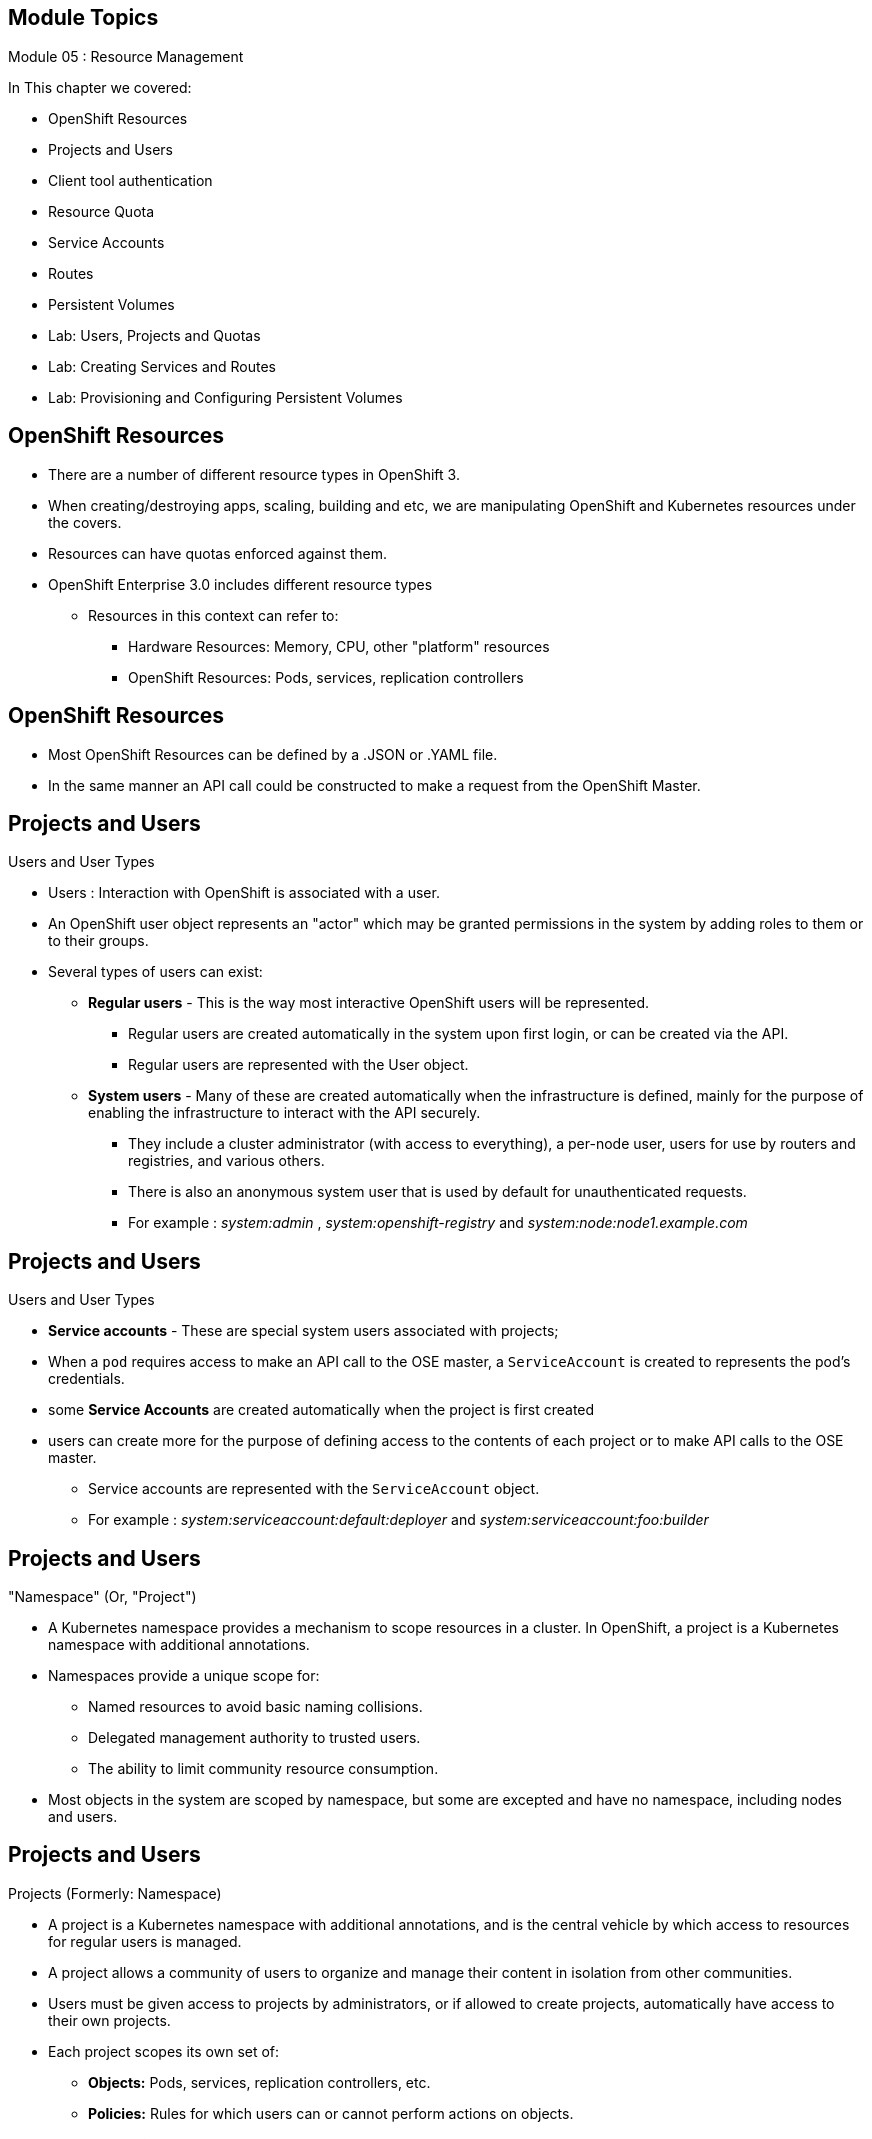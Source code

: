 == &nbsp;
:noaudio:

ifdef::revealjs_slideshow[]
[#cover,data-background-image="image/1156524-bg_redhat.png" data-background-color="#cc0000"]

[#cover-h1]
Red Hat OpenShift Enterprise Implementation

[#cover-h2]
Resource Management

[#cover-logo]
image::{revealjs_cover_image}[]

endif::[]

== Module Topics
:noaudio:
:numbered!:

Module 05 : Resource Management

In This chapter we covered:

* OpenShift Resources
* Projects and Users
* Client tool authentication
* Resource Quota
* Service Accounts
* Routes
* Persistent Volumes
* Lab: Users, Projects and Quotas
* Lab: Creating Services and Routes
* Lab: Provisioning and Configuring Persistent Volumes


ifdef::showscript[]

=== Transcript
Welcome to Module 05 of the OpenShift Enterprise Implementation course.
In this module we will discuss different OpenShift "Resources" and how to use
them to configure and manage your environment.


endif::showscript[]




== OpenShift Resources
:noaudio:

* There are a number of different resource types in OpenShift 3.
* When creating/destroying apps, scaling, building and etc, we are manipulating
OpenShift and Kubernetes resources under the covers.
* Resources can have quotas enforced against them.
* OpenShift Enterprise 3.0 includes different resource types
** Resources in this context can refer to:
*** Hardware Resources: Memory, CPU, other "platform" resources
*** OpenShift Resources: Pods, services, replication controllers


ifdef::showscript[]

=== Transcript


OpenShift Enterprise 3.0 includes a number of different resource types.
"Resources" in this context can refer not only to memory, CPU, and other
"platform" resources, but mostly to `pods`, `services`, and
`replication controllers`.

Actions such as creating and destroying apps, scaling, building, and so on all
result in  manipulating OpenShift Enterprise resources in the
background.
endif::showscript[]


== OpenShift Resources
:noaudio:
* Most OpenShift Resources can be defined by a .JSON or .YAML file.
* In the same manner an API call could be constructed to make a request from the
 OpenShift Master.

//ISSUE:Need to add a side by side json and yaml compare, will do next time in shell

ifdef::showscript[]

=== Transcript
Most OpenShift Resources can be defined by a .JSON or .YAML file, in the same
manner an API call could be constructed to make a request from the OpenShift
Master.

endif::showscript[]

== Projects and Users
:noaudio:

.Users and User Types

* Users : Interaction with OpenShift is associated with a user.
* An OpenShift user object represents an "actor" which may be granted
permissions in the system by adding roles to them or to their groups.
* Several types of users can exist:
** *Regular users* - This is the way most interactive OpenShift users will be
represented.
*** Regular users are created automatically in the system upon first login, or
can be created via the API.
*** Regular users are represented with the User object.
** *System users* - Many of these are created automatically when the
infrastructure is defined, mainly for the purpose of enabling the infrastructure
 to interact with the API securely.
*** They include a cluster administrator (with access to everything), a per-node
 user, users for use by routers and registries, and various others.
*** There is also an anonymous system user that is used by default for
unauthenticated requests.
*** For example : _system:admin_ , _system:openshift-registry_ and
_system:node:node1.example.com_


ifdef::showscript[]
=== Transcript

An OpenShift user object represents an "actor" which may be granted permissions
in the system by adding roles to them or to their groups.

Regular users are the way most interactive OpenShift users will be represented.
Most System Users are created automatically when the infrastructure is defined,
mainly for the purpose of enabling the infrastructure to interact with the API
securely.

endif::showscript[]

== Projects and Users
:noaudio:

.Users and User Types

* *Service accounts* - These are special system users associated with projects;
* When a `pod` requires access to make an API call to the OSE master, a
`ServiceAccount` is created to represents the pod's credentials.
* some *Service Accounts* are created automatically when the project is first
created
* users can create more for the purpose of defining access to the contents of
each project or to make API calls to the OSE master.
*** Service accounts are represented with the `ServiceAccount` object.
*** For example : _system:serviceaccount:default:deployer_ and  _system:serviceaccount:foo:builder_


ifdef::showscript[]

=== Transcript
Service accounts are special system users associated with projects, they allow
Pods (in the project) to make queries/API calls to the OpenShift Master.

We will discuss Service Accounts later in this module.

endif::showscript[]


== Projects and Users
:noaudio:

."Namespace" (Or, "Project")
* A Kubernetes namespace provides a mechanism to scope resources in a cluster.
In OpenShift, a project is a Kubernetes namespace with additional annotations.
* Namespaces provide a unique scope for:
** Named resources to avoid basic naming collisions.
** Delegated management authority to trusted users.
** The ability to limit community resource consumption.
* Most objects in the system are scoped by namespace, but some are excepted and
have no namespace, including nodes and users.



ifdef::showscript[]

=== Transcript
A Kubernetes namespace provides a mechanism to scope resources in a cluster.
In OpenShift, a project is a Kubernetes namespace with additional annotations.

Namespaces provide a unique scope for: Named resources to avoid basic naming
collisions, delegated management authority to trusted users and the ability to
limit community resource consumption.

endif::showscript[]



== Projects and Users
:noaudio:

.Projects (Formerly: Namespace)
* A project is a Kubernetes namespace with additional annotations, and is the
central vehicle by which access to resources for regular users is managed.
* A project allows a community of users to organize and manage their content in
isolation from other communities.
* Users must be given access to projects by administrators, or if allowed to
create projects, automatically have access to their own projects.

* Each project scopes its own set of:
** *Objects:* Pods, services, replication controllers, etc.
** *Policies:* Rules for which users can or cannot perform actions on objects.
** *Constraints:* Quotas for each kind of object that can be limited.
** *Service accounts:* Service accounts act automatically with designated access to objects in the project.



ifdef::showscript[]

=== Transcript
A project is a Kubernetes namespace with additional annotations, and is the
central vehicle by which access to resources for regular users is managed.

Cluster administrators can create projects and delegate administrative rights
for the project to any member of the user community.
Cluster administrators can also allow developers to create their own projects.

* Each project scopes its own set of:
** *Objects:* Pods, services, replication controllers, etc.
** *Policies:* Rules for which users can or cannot perform actions on objects.
** *Constraints:* Quotas for each kind of object that can be limited.
** *Service accounts:* Service accounts act automatically with designated access
to objects in the project.


endif::showscript[]

== Client tool authentication
:noaudio:

* Every user must authenticate in some way in order to access OpenShift.
API requests with no authentication or invalid authentication are authenticated
as requests by the anonymous system user. Once authenticated, policy determines
what the user is authorized to do.

.Web Console Authentication

* When accessing the web console from a browser at `_<master-public-addr>_:8443`,
you are automatically redirected to a login page.

* You can provide your login credentials on this page to obtain a token to make
API calls. After logging in, you can navigate your projects using the web
console.


ifdef::showscript[]

=== Transcript
Every user must authenticate in some way in order to access OpenShift.
API requests with no authentication or invalid authentication are authenticated
as requests by the anonymous system user. Once authenticated, policy determines
what the user is authorized to do.

You can access the Web Console on the OSE Master's public IP on port 8443.

You can provide your login credentials on to obtain a token to make
API calls. After logging in, you can navigate your projects using the web
console.

endif::showscript[]

== Client tool authentication
:noaudio:

.CLI Authentication - Continued

* Here is a an syntax brief:
[options="nowrap"]
----
$ oc login [--username=<username>]  [--password=<password>] [--server=<server>] [--certificate-authority=</path/to/file.crt>|--insecure-skip-tls-verify]
----


* The following table describes these common options for `oc login`:

.Common CLI Configuration Options
[cols="4,8",options="header"]
|===

|Option |Description
|`-s, --server`
|Specifies the host name of the OpenShift server. If a
server is provided through this flag, the command does not ask for it
interactively.

|`-u, --username` and `-p, --password`
|Allows you to specify the credentials to log in to the OpenShift
server. If user name or password are provided through these flags, the command
does not ask for it interactively.

|`--certificate-authority`
|Correctly and securely authenticates with an OpenShift
server that uses HTTPS. The path to a certificate authority file must be
provided.

|`--insecure-skip-tls-verify`
|Allows interaction with an HTTPS server bypassing the server
certificate checks; however, note that it is not secure. If you try to `oc
login` to a HTTPS server that does not provide a valid certificate, and this or
the `--certificate-authority` flags were not provided.
|===



ifdef::showscript[]

=== Transcript
Review the following options for the *oc login* command, take special attention
to the "insecure-skip-tls-verify" flag as you would probably need to use it when
 attempting to access the OSE Master before securing the master with TLS
 certificates.

endif::showscript[]

== Client tool authentication
:noaudio:

.CLI Authentication
* You can download the client from
link:https://access.redhat.com/downloads/content/290/ver=3.0.0.0/rhel---7/3.0.1.0/x86_64/product-downloads[Red Hat Product Downloads]
* Once you extracted the software, you can authenticate from the command line
using the CLI command `oc login`.
+
----
$ oc login -u andrew --server="https://master09-c4po.oslab.opentlc.com:8443"
----

* The command's interactive flow helps you establish a session to an OpenShift
server with the provided credentials.

* Here is a handy example, lets say we wanted to authenticate as the Openshift
Cluster Administrator (Usually root User), we could use the following:
+
----
$ oc login -u system:admin -n openshift
----
NOTE: Notice that we are setting the user name and the *project* (_namespace_)
to log in to.


ifdef::showscript[]

=== Transcript
You can download the client from Red Hat Product Downloads.

Once you extracted the software you can authenticate from the command line using
 the CLI command "oc login".

endif::showscript[]


== Resource Quota
:noaudio:

.What is ResourceQuota
* OpenShift can limit both the number of objects created in a Project , and the
total amount of resources requested across objects in a namespace/Project.
* This facilitates sharing of a single OpenShift cluster by several teams, each
in a Project of their own, as a mechanism of preventing one team from starving
another team of cluster resources.
* A ResourceQuota object enumerates hard resource usage limits *per project.*
** It can limit the total number of a particular type of object that may be
created in a project, and the total amount of compute resources that may be
consumed by resources in that project.


ifdef::showscript[]

=== Transcript
You can enforce quotas against resources. The quota defines limits for multiple
resource.

Within a project, users cannot run actions that result in exceeding these
resource limits. Because the quota is enforced at the project level, it is up
to the users to allocate resources--specifically, memory and CPU--to their pods
and containers.

Notice that some of the resources are "Hardware resources" and others are
"OpenShift Resources"

endif::showscript[]



== Resource Quota
:noaudio:

.Quota enforcement
* After a quota is first created in a project, the project restricts the ability
to create any new resources that may violate a quota constraint until it has
calculated updated usage statistics.

* If your modification to a project would exceed a quota usage limit, the action
 is denied by the server, and an appropriate error message is returned to the
 end-user. The error explains what quota constraint was violated, and what their
  currently observed usage stats are in the system.

ifdef::showscript[]

=== Transcript
After a quota is first created in a project, the project restricts the ability
  to create any new resources that may violate a quota constraint until it has
  calculated updated usage statistics.

endif::showscript[]


== Resource Quota
:noaudio:

.Quota enforcement - Continued

* Once a quota is created and usage statistics are up-to-date, the project
accepts the creation of new content.
* When you create resources, your quota usage is incremented immediately upon
the request to create or modify the resource.
* When you delete a resource, your quota use is decremented during the
next full recalculation of quota statistics for the project.

NOTE: It may take a moment for your quota usage statistics to be reduced to
their  current observed system value when you delete resources.


ifdef::showscript[]

=== Transcript
After a quota is first created in a project, the project restricts the ability
to create any new resources that may violate a quota constraint until it has
calculated updated usage statistics.

When you create resources, your quota usage is incremented immediately upon
the request to create or modify the resource, *but* when you *delete a resource*,
your quota use is *decremented during the next full recalculation* of quota
statistics for the project.
Because of this, it may take a moment for your quota usage statistics to be
reduced to their current observed system value when you delete resources.

endif::showscript[]



== Resource Quota
:noaudio:

.Creating and applying a quota to a project

* Sample quota definition file

+
----
{
  "apiVersion": "v1",
  "kind": "ResourceQuota",
  "metadata": {
    "name": "quota" <1>
  },
  "spec": {
    "hard": {
      "memory": "1Gi", <2>
      "cpu": "20", <3>
      "pods": "10", <4>
      "services": "5", <5>
      "replicationcontrollers":"5", <6>
      "resourcequotas":"1" <7>
    }
  }
}
----
<1>  The name of this quota document
<2>  The total amount of memory consumed across all containers may not exceed 1Gi.
<3>  The total number of cpu usage consumed across all containers may not exceed 20 Kubernetes compute units.
<4>  The total number of pods in the project
<5>  The total number of services in the project
<6>  The total number of replication controllers in the project
<7>  The total number of resource quota documents in the project

ifdef::showscript[]

=== Transcript
Here is an example of a Quota definition file.

endif::showscript[]


== Resource Quota
:noaudio:

.Creating and applying a quota to a project

* Apply a quota to a Project
+
----

$ oc create -f create_quota_def_file.json --namespace=your_project_name

----

ifdef::showscript[]

=== Transcript
To create a `quota` and apply it to a  `project` use the *oc create* command and
 specify the --namespace or -n flag with the project name.

endif::showscript[]


== Service Accounts
:noaudio:

.Overview

* When a person uses the command line or web console, their API token
authenticates them to the OpenShift API.
* However, when a regular user's
credentials are not available, it is common for components to make API calls
independently. For example:

- Replication controllers make API calls to create or delete pods
- Applications inside containers can make API calls for discovery purposes
- External applications can make API calls for monitoring or integration
purposes

* Service accounts provide a flexible way to control API access without sharing
a regular user's credentials.


ifdef::showscript[]

=== Transcript

When a person uses the command line or web console, their API token
authenticates them to the OpenShift API, however, when a regular user's
credentials are not available, it is common for components to make API calls
independently. For example:

- Replication controllers make API calls to create or delete pods
- Applications inside containers can make API calls for discovery purposes
- External applications can make API calls for monitoring or integration
purposes

 Service accounts provide a flexible way to control API access without sharing
 a regular user's credentials.
endif::showscript[]

== Service Accounts
:noaudio:

.Usernames and groups

* Every service account has an associated username that can be granted roles,
just like a regular user.
* The `ServiceAccount` username is derived from its project and name:
*system:serviceaccount:<project>:<name>*

* For example, to add the *view* role to the *monitor-agent* service account in the *monitored-project* project:
+
----
$ oc policy add-role-to-user view system:serviceaccount:monitored-project:monitor-agent
----

ifdef::showscript[]

=== Transcript
Every service account has an associated username that can be granted roles,
just like a regular user. The ServiceAccount's username is derived from its
project and name.



endif::showscript[]

== Service Accounts
:noaudio:

.Usernames and groups - Continued

* Every service account is also a member of two groups:

- *system:serviceaccounts*, which includes all service accounts in the system
- *system:serviceaccounts:<project>*, which includes all service accounts in
the specified project

* For example, to allow all service accounts in all projects to view resources
in the *monitored-project* project:
+
----
$ oc policy add-role-to-group view system:serviceaccounts -n monitored-project
----

* To allow all service accounts in the "monitor project" to edit resources in
the *monitored-project* project:
+
----
$ oc policy add-role-to-group edit system:serviceaccounts:monitor -n monitored-project
----

ifdef::showscript[]

=== Transcript
 Every service account is also a member of two groups:
 - *system:serviceaccounts*, which includes all service accounts in the system
 - *system:serviceaccounts:<project>*, which includes all service accounts in
 the specified project.

endif::showscript[]

== Service Accounts
:noaudio:

.Enable service account authentication

* Service accounts authenticate to the API using tokens signed by a private RSA key.
* The authentication layer verifies the signature using a matching public RSA key.

* To enable service account token generation, update the
master configuration file `serviceAccountConfig` stanza to specify a
`privateKeyFile` (for signing), and a matching public key file in the
`publicKeyFiles` list:
+
----
serviceAccountConfig:
  ...
  masterCA: ca.crt <1>
  privateKeyFile: serviceaccounts.private.key <2>
  publicKeyFiles:
  - serviceaccounts.public.key <3>
  - ...
----

<1> CA file used to validate the API server's serving certificate
<2> Private RSA key file (for token signing)
<3> Public RSA key files (for token verification). If private key files are
provided, then the public key component is used. Multiple public key files can
be specified, and a token will be accepted if it can be validated by one of
the public keys. This allows rotation of the signing key, while still
accepting tokens generated by the previous signer.


ifdef::showscript[]

=== Transcript
Service accounts authenticate to the API using tokens signed by a private RSA
key.
The authentication layer verifies the signature using a matching public RSA key.

To enable service account token generation, update the master configuration file
 `serviceAccountConfig` stanza to specify a `privateKeyFile` (for signing), and
 a matching public key file in the `publicKeyFiles` list.

endif::showscript[]

== Service Accounts
:noaudio:

.Managed service accounts

* Service accounts are required in each project to run builds, deployments, and
other pods.
* The `managedNames` setting in the master configuration file controls which
service accounts are automatically created in every project:
+
----
serviceAccountConfig:
  ...
  managedNames: <1>
  - builder <2>
  - deployer <3>
  - default <4>
  - ...
----
<1> List of service accounts to automatically create in every project
<2> A *builder* service account in each project is required by build pods, and
is given the *system:image-builder* role, which allows pushing images to any
image stream in the project using the internal docker registry.
<3> A *deployer* service account in each project is required by deployment pods,
 and is given the *system:deployer* role, which allows viewing and modifying
 replication controllers and pods in the project.
<4> A *default* service account is used by all other pods unless they specify a
different service account.


* All service accounts in a project are given the *system:image-puller* role,
which allows pulling images from any image stream in the project using the internal docker registry.

ifdef::showscript[]

=== Transcript
Service accounts are required in each project to run builds, deployments, and
other pods.

The "Builder", "Deployer" and "Default" service accounts are created for each
project automatically and given permissions to do their role.

 The `managedNames` setting in the master configuration file controls which
service accounts are automatically created in every project:

endif::showscript[]


== Routes
:noaudio:
.Overview

* An OpenShift route is a way to expose a _service_ by giving it an
externally-reachable hostname like `www.example.com`.

* A defined route and the endpoints identified by its service can be consumed by
a router to provide named connectivity that allows external clients to reach
your applications.
* Each route consists of a route name, service selector, and (optionally)
security configuration.

ifdef::showscript[]
=== Transcript

An OpenShift route is a way to expose a _service_ by giving it an
externally-reachable hostname like `www.example.com`.

* A defined route and the endpoints identified by its service can be consumed by
a router to provide named connectivity that allows external clients to reach
your applications.
* Each route consists of a route name, service selector, and (optionally)
security configuration.

endif::showscript[]


== Routes
:noaudio:

.Creating routes with the command line

* `Routes` can be a create using an API call or a Object Defenition File
(YAML,JSON) or they can be created by the CLI tool.

* Here is an example of how we can create a route, with a hostname that is
exposing a service called "hello-service" using the CLI:
+
[source,bash]
----
$ oc expose service hello-service --hostname=hello-openshift.cloudapps-r2d2.oslab.opentlc.com
NAME            HOST/PORT                                 PATH      SERVICE         LABELS
hello-service   hello-openshift-r2d2.oslab.opentlc.com             hello-service
----

* To display the *routes* in your current project
+
----

$ oc get routes
NAME                    HOST/PORT                                          SERVICE                   LABELS
hello-openshift-route   hello-openshift.cloudapps-r2d2.oslab.opentlc.com   hello-openshift-service

----

ifdef::showscript[]

=== Transcript

As you can see,  we can use the *oc expose* command to create a `route` for
external access to our `service` Note that the route actually routes directly to
 the pods, not to the `service`. The route gets the pod connection details from
 the service.

endif::showscript[]

== Routes
:noaudio:

.Route Types
* Routes can be either secured or unsecured.
* Secure routes provide the ability to use several types of TLS termination to
serve certificates to the client.
* The "Default Router" supports: edge, passthrough, and re-encryption
termination.


ifdef::showscript[]
=== Transcript
Routes can be either secured or unsecured, in the following slides we will learn
 how to define different types of routes.

Secure routes provide the ability to use several types of TLS termination to
serve certificates to the client.

The "Default Router" supports: edge, passthrough, and re-encryption termination.

endif::showscript[]

== Routes
:noaudio:

.Route Types - Unsecured Route Object YAML Definition

[source,yaml]
----
apiVersion: v1
kind: Route
metadata:
  name: route-unsecured
spec:
  host: www.example.com
  to:
    kind: Service
    name: service-name
----

* Unsecured routes are simplest to configure, as they require no key
or certificates, but secured routes offer security for connections to
remain private.

ifdef::showscript[]

=== Transcript
Unsecured routes are simplest to configure, as they require no key
or certificates, but secured routes offer security for connections to
remain private.

endif::showscript[]

== Routes
:noaudio:

.Route Types - Path Based Routes

* Path based routes specify a path component that can be compared against
a URL (which requires that the traffic for the route be HTTP based) such
that multiple routes can be served using the same hostname, each with a
different path.
* The following table shows example routes and their accessibility:

.Route Availability
[cols="3*", options="header"]
|===
|Route |When Compared to |Accessible

.2+|_www.example.com/test_ |_www.example.com/test_ |Yes

|_www.example.com_ |No

.2+|_www.example.com/test_ and _www.example.com_ |_www.example.com/test_ |Yes

|_www.example.com_ |Yes

.2+|_www.example.com_ |_www.example.com/test_ |Yes (Matched by the host, not the
  route)

|_www.example.com_ |Yes
|===

ifdef::showscript[]
=== Transcript

Path based routes specify a path component that can be compared against
a URL (which requires that the traffic for the route be HTTP based) such
that multiple routes can be served using the same hostname, each with a
different path.

The following table shows example routes and their accessibility.

endif::showscript[]

== Routes
:noaudio:

.Route Types - An Unsecured Route with a Path:

[source,yaml]
----
apiVersion: v1
kind: Route
metadata:
  name: route-unsecured
spec:
  host: www.example.com
  path: "/test"   <1>
  to:
    kind: Service
    name: service-name
----

<1> The path is the only added attribute for a path-based route.

NOTE: Path-based routing is not available when using passthrough TLS, as
the router does not terminate TLS in that case and cannot read the contents
of the request.

ifdef::showscript[]
=== Transcript
Before you is an example of a unsecured route using a path:
 http://www.example.com/path
endif::showscript[]

== Routes
:noaudio:

.Route Types - Secured Routes

* Secured routes specify the TLS termination of the route and, optionally,
provide a key and certificate(s).

NOTE: TLS termination in OpenShift relies on
link:https://en.wikipedia.org/wiki/Server_Name_Indication[SNI] for serving
custom certificates. Any non-SNI traffic received on port 443 is handled with TLS
termination and a default certificate (which may not match the requested hostname,
resulting in validation errors).

ifdef::showscript[]
=== Transcript
Secured routes specify the TLS termination of the route and, optionally,
provide a key and certificate(s).

TLS termination in OpenShift relies on SNI (Server Name Indication) for serving
custom certificates. Any non-SNI traffic received on port 443 is handled with
TLS termination and a default certificate (which may not match the requested
  hostname, resulting in validation errors).

endif::showscript[]


== Routes
:noaudio:

.Secured TLS termination types

* Secured routes can use any of the following three types of secure TLS
termination.

*Edge Termination*

* With edge termination, TLS termination occurs at the
router, prior to proxying traffic to its destination.
* TLS certificates are served by the front end of the router,
so they *must be configured into the route*, otherwise the
router's default certificate will be used for TLS termination.

ifdef::showscript[]
=== Transcript
"Edge Termination" is a type TLS termination that occurs at the
*router*, prior to proxying traffic to its destination.

TLS certificates are served by the front-end of the *router*,
so they *must be configured into the route*, otherwise the
router's default certificate will be used for TLS termination.

endif::showscript[]

== Routes
:noaudio:

.Secured TLS termination types - Edge Termination

* A Secured Route definition using Edge Termination:

[source,yaml]
----
apiVersion: v1
kind: Route
metadata:
  name: route-edge-secured
spec:
  host: www.example.com
  to:
    kind: Service
    name: service-name
  tls:
    termination: edge            <1>
    key: |-                      <2>
      BEGIN PRIVATE KEY
      [...]
      END PRIVATE KEY
    certificate: |-              <3>
      BEGIN CERTIFICATE
      [...]
      END CERTIFICATE
    caCertificate: |-            <4>
      BEGIN CERTIFICATE
      [...]
      END
----

<1> The `*termination*` field is `edge` for edge termination.
<2> The `*certificate*` field is the contents of the PEM format certificate file.
<3> The `*key*` field is the contents of the PEM format key file.
<4> An optional CA certificate may be required to establish a certificate chain for validation.

NOTE: Because TLS is terminated at the router, connections from the router to
the endpoints over the internal network are not encrypted.

ifdef::showscript[]
=== Transcript
Here is an example of a "Secured Route definition using Edge Termination".
endif::showscript[]

== Routes
:noaudio:

.Secured TLS termination types - Passthrough Termination

*Passthrough Termination*

* With passthrough termination, encrypted traffic is sent straight to the
destination without the router providing TLS termination. Therefore no
key or certificate is required (on the router).

* The destination pod is responsible for serving certificates for the
traffic at the endpoint.

* This is currently the only method that can support requiring client
certificates (also known as two-way authentication).


ifdef::showscript[]
=== Transcript
With passthrough termination, encrypted traffic is sent straight to the
destination without the router providing TLS termination.
Therefore no key or certificate is required on the *router*.
And the destination pod is responsible for serving certificates for the
traffic at the endpoint.

This is currently the only method that can support requiring client
certificates.

endif::showscript[]

== Routes
:noaudio:

.Secured TLS termination types - Passthrough Termination

* A Secured Route definition using Passthrough Termination
+
[source,yaml]
----
apiVersion: v1
kind: Route
metadata:
  name: route-passthrough-secured
spec:
  host: www.example.com
  to:
    kind: Service
    name: service-name
  tls:
    termination: passthrough     <1>
----

<1> The `*termination*` field is set to `passthrough`. No other encryption
fields are needed.


ifdef::showscript[]
=== Transcript
Here is an example of a "Secured TLS termination types - Passthrough
Termination".

endif::showscript[]

== Routes
:noaudio:

.Secured TLS termination types Re-encryption Termination

*Re-encryption Termination*

* Re-encryption is a variation on edge termination where the router terminates
TLS with a certificate, then re-encrypts its connection to the endpoint which
may have a different certificate.
* Therefore the full path of the connection is encrypted, even over the internal
network.


ifdef::showscript[]
=== Transcript
Re-encryption is a variation on edge termination where the router terminates
TLS with a certificate, then re-encrypts its connection to the endpoint which
may have a different certificate.

The full path of the connection is encrypted, even over the internal network.

endif::showscript[]

== Routes
:noaudio:

.Secured TLS termination types Re-encryption Termination

* A Secured Route definition using Re-Encrypt Termination
+
[source,yaml]
----
apiVersion: v1
kind: Route
metadata:
  name: route-pt-secured
spec:
  host: www.example.com
  to:
    kind: Service
    name: service-name
  tls:
    termination: reencrypt        <1>
    key: [as in edge termination]
    certificate: [as in edge termination]
    caCertificate: [as in edge termination]
    destinationCaCertificate: |-  <2>
      BEGIN CERTIFICATE
      [...]
      END CERTIFICATE
----

<1> The `*termination*` field is set to `reencrypt`. Other fields are as in edge termination.
<2> The `*destinationCaCertificate*` field optionally specifies a CA
certificate to validate the endpoint certificate, securing the connection
from the router to the destination.


ifdef::showscript[]
=== Transcript
Here is an example of a "Secured Route definition using Re-Encrypt
Termination".
endif::showscript[]

== Routes
:noaudio:

.Routes with Hostnames

* In order for services to be exposed externally, an OpenShift route allows
you to associate a service with an externally-reachable hostname.
* This edge hostname is then used to route traffic to the service.

* A Route with a specified host:
+
[source,yaml]
----
apiVersion: v1
kind: Route
metadata:
  name: host-route
spec:
  host: www.example.com  <1>
  to:
    kind: Service
    name: service-name
----

<1> Specifies the externally-reachable hostname used to expose a service.

ifdef::showscript[]
=== Transcript
In order for services to be exposed externally, an OpenShift route allows
you to associate a service with an externally-reachable hostname.

This edge hostname is then used to route traffic to the service.

endif::showscript[]

== Routes
:noaudio:

.Routes without Hostnames

* If a hostname is *not* provided as part of the route specification, then
OpenShift will automatically generate one for you.
* The generated hostname is of the form `$routename[.$namespace].$suffix`.
* A Route definition without a host:

[source,yaml]
----
apiVersion: v1
kind: Route
metadata:
  name: no-route-hostname
spec:
  to:
    kind: Service
    name: service-name
----


ifdef::showscript[]
=== Transcript
If a hostname is *not* provided as part of the route specification, then
OpenShift will automatically generate one for you.

The generated hostname is of the form of `routename.projectname.defaultsubnet`

endif::showscript[]

== Routes
:noaudio:

.Custom default routing subdomain

* A cluster administrator can customize the suffix or the default routing
subdomain for an environment using the OpenShift master configuration.
* The following example shows how you can set the configured suffix to
`v3.openshift.test`:

* OpenShift master configuration snippet (master-config.yaml):
+
[source,yaml]
----
routingConfig:
  subdomain: v3.openshift.test
----


* With the OpenShift master node(s) running the above configuration, the
generated hostname for our example of a host added to a namespace "my-namespace"
 would be:
+
----
no-route-hostname.my-namespace.v3.openshift.test
----


ifdef::showscript[]
=== Transcript

A cluster administrator can customize the suffix or the default routing
subdomain for an environment using the OpenShift master configuration.

The following example shows how you can set the configured suffix to
`v3.openshift.test`.

Finally, using the definition from the previous slide, with our new default
sub-domain, we can see the hostname associated with our route is:
no-route-hostname.my-namespace.v3.openshift.test


endif::showscript[]


== Using Persistent Volumes
:noaudio:

.Overview
* A `PersistentVolume` object is a storage resource in an OpenShift cluster.
* Storage is provisioned by an administrator by creating `PersistentVolume`
objects from sources such as:
- NFS mounts - Supported method
- GCE Persistent Disks (Google Compute)
- EBS Volumes (Amazon Elastic Block Stores)
* When `PersistentVolume` is defined it must be associated with a `project`.

NOTE: Persistent volume plug-ins other than the supported NFS plug-in, such as
AWS Elastic Block Stores (EBS), GCE Persistent Disks, GlusterFS, iSCSI, and
RADOS (Ceph), are currently in *Technology Preview*.


ifdef::showscript[]

=== Transcript
A `PersistentVolume` object is a storage resource in an OpenShift cluster.
* Storage is provisioned by an administrator by creating `PersistentVolume`
objects from sources such as:
- NFS mounts - Supported method
- GCE Persistent Disks (Google Compute)
- EBS Volumes (Amazon Elastic Block Stores)

endif::showscript[]


== Using Persistent Volumes
:noaudio:

.Requesting Storage

* Storage can be made available to you by laying claims to the resource.
* You can make a request for storage resources using a `PersistentVolumeClaim`
object;
**  the claim is paired with a volume that can fulfill your request.

ifdef::showscript[]

=== Transcript
Storage can be made available to you by laying claims to the resource.

You can make a request for storage resources using a `PersistentVolumeClaim`
object;
The claim is paired with a volume that can fulfill your request.

endif::showscript[]

== Using Persistent Volumes
:noaudio:

.Requesting Storage - prerequisite
* For a user to be able to *claim* a volume (`PersistentVolumeClaim`), a
Persistent Volume (`PersistentVolume`) needs to be created.
** A *cluster admin* needs to define and "created" the *pv* in the project it
belongs to.

[source,yaml]
----
{
  "apiVersion": "v1",
  "kind": "PersistentVolume",
  "metadata": {
    "name": "pv0001"
  },
  "spec": {
    "capacity": {
        "storage": "5Gi"
    },
    "accessModes": [ "ReadWriteOnce" ],
    "nfs": {
        "path": "/exports/ose_shares/share154",
        "server": "172.17.0.2"
    },
    "persistentVolumeReclaimPolicy": "Recycle"
  }
}
----

ifdef::showscript[]

=== Transcript

For a user to be able to *claim* a volume (`PersistentVolumeClaim`), a
Persistent Volume (`PersistentVolume`) needs to be created.

A *cluster admin* needs to define and "created" the *pv* in the project it
belongs to.

Review the `PersistentVolume` definition file example.

endif::showscript[]



== Using Persistent Volumes
:noaudio:

.Requesting Storage
* After a *PersistentVolume* has been defined in your project:
** You can request storage by creating `PersistentVolumeClaim` objects in your
*project*:

.Persistent Volume Claim Object Definition

[source,json]
----
{
    "apiVersion": "v1",
    "kind": "PersistentVolumeClaim",
    "metadata": {
        "name": "claim1"
    },
    "spec": {
        "accessModes": [ "ReadWriteOnce" ],
        "resources": {
            "requests": {
                "storage": "5Gi"
            }
        }
    }
}
----


ifdef::showscript[]

=== Transcript
After a *PersistentVolume* has been defined in your project, you can claim
the volume by creating `PersistentVolumeClaim` objects in your *project*.

Review the `PersistentVolumeClaim` definition file example.

endif::showscript[]


== Using Persistent Volumes
:noaudio:

.Volume and Claim Binding
* A `PersistentVolume` is a specific resource.
* A `PersistentVolumeClaim` is a request for a resource with specific
attributes, such as storage size.
* In between the two is a process that matches a claim to an available volume
and binds them together.
** This allows the claim to be used as a volume in a pod.
** OpenShift finds the volume backing the claim and mounts it into the pod.


ifdef::showscript[]

=== Transcript
A `PersistentVolume` is a specific resource but a `PersistentVolumeClaim` is a
request for a resource with specific attributes, such as storage size.

In between the two is a process that matches a claim to an available volume and
binds them together.

This allows the claim to be used as a volume in a pod.
OpenShift finds the volume backing the claim and mounts it into the pod.

endif::showscript[]


== Using Persistent Volumes
:noaudio:

.Volume and Claim Binding

* You can tell whether a claim or volume is bound by querying using the CLI:

----
$ oc get pvc
NAME        LABELS    STATUS    VOLUME
claim1      map[]     Bound     pv0001

$ oc get pv
NAME                LABELS              CAPACITY            ACCESSMODES         STATUS    CLAIM
pv0001              map[]               5368709120          RWO                 Bound     yournamespace / claim1
----

ifdef::showscript[]

=== Transcript
You can tell whether a claim or volume is bound by querying using the CLI.

endif::showscript[]


== Using Persistent Volumes
:noaudio:

.Claims as Volumes in Pods

* A `PersistentVolumeClaim` is used by a pod as a volume.
* OpenShift finds the claim with the given name in the same namespace as the
pod, then uses the claim to find the corresponding volume to mount.

* Review the example Pod Definition with a Claim:
[source,json]
----
{
    "apiVersion": "v1",
    "kind": "Pod",
    "metadata": {
        "name": "mypod",
        "labels": {
            "name": "frontendhttp"
        }
    },
    "spec": {
        "containers": [{
            "name": "myfrontend",
            "image": "nginx",
            "ports": [{
                "containerPort": 80,
                "name": "http-server"
            }],
            "volumeMounts": [{
                "mountPath": "/var/www/html",
                "name": "pvol"
            }]
        }],
        "volumes": [{
            "name": "pvol",
            "persistentVolumeClaim": {
                "claimName": "claim1"
            }
        }]
    }
}
----

ifdef::showscript[]

=== Transcript

A `PersistentVolumeClaim` is used by a pod as a volume.

OpenShift finds the claim with the given name in the same namespace as the
pod, then uses the claim to find the corresponding volume to mount.

Review the example Pod Definition with a Claim.

endif::showscript[]



== Summary
:noaudio:

In This chapter we covered:

* OpenShift Resources
* Projects and Users
* Client tool authentication
* Resource Quota
* Service Accounts
* Routes
* Persistent Volumes

ifdef::showscript[]

=== Transcript
In this module we discussed many of the resources that you will encounter in
OpenShift Enterprise 3.0


endif::showscript[]
